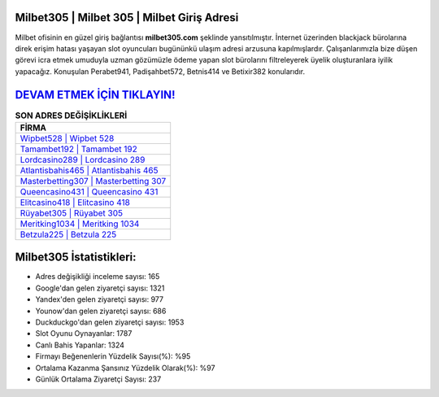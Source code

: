 ﻿Milbet305 | Milbet 305 | Milbet Giriş Adresi
===================================

.. image:: images/milbet-giris.jpg
   :width: 600
   
Milbet ofisinin en güzel giriş bağlantısı **milbet305.com** şeklinde yansıtılmıştır. İnternet üzerinden blackjack bürolarına direk erişim hatası yaşayan slot oyuncuları bugününkü ulaşım adresi arzusuna kapılmışlardır. Çalışanlarımızla bize düşen görevi icra etmek umuduyla uzman gözümüzle ödeme yapan slot bürolarını filtreleyerek üyelik oluşturanlara iyilik yapacağız. Konuşulan Perabet941, Padişahbet572, Betnis414 ve Betixir382 konularıdır.

`DEVAM ETMEK İÇİN TIKLAYIN! <https://urlday.cc/git>`_
==============

.. list-table:: **SON ADRES DEĞİŞİKLİKLERİ**
   :widths: 100
   :header-rows: 1

   * - FİRMA
   * - `Wipbet528 | Wipbet 528 <wipbet528-wipbet-528-wipbet-giris-adresi.html>`_
   * - `Tamambet192 | Tamambet 192 <tamambet192-tamambet-192-tamambet-giris-adresi.html>`_
   * - `Lordcasino289 | Lordcasino 289 <lordcasino289-lordcasino-289-lordcasino-giris-adresi.html>`_	 
   * - `Atlantisbahis465 | Atlantisbahis 465 <atlantisbahis465-atlantisbahis-465-atlantisbahis-giris-adresi.html>`_	 
   * - `Masterbetting307 | Masterbetting 307 <masterbetting307-masterbetting-307-masterbetting-giris-adresi.html>`_ 
   * - `Queencasino431 | Queencasino 431 <queencasino431-queencasino-431-queencasino-giris-adresi.html>`_
   * - `Elitcasino418 | Elitcasino 418 <elitcasino418-elitcasino-418-elitcasino-giris-adresi.html>`_	 
   * - `Rüyabet305 | Rüyabet 305 <ruyabet305-ruyabet-305-ruyabet-giris-adresi.html>`_
   * - `Meritking1034 | Meritking 1034 <meritking1034-meritking-1034-meritking-giris-adresi.html>`_
   * - `Betzula225 | Betzula 225 <betzula225-betzula-225-betzula-giris-adresi.html>`_
	 
Milbet305 İstatistikleri:
===================================	 
* Adres değişikliği inceleme sayısı: 165
* Google'dan gelen ziyaretçi sayısı: 1321
* Yandex'den gelen ziyaretçi sayısı: 977
* Younow'dan gelen ziyaretçi sayısı: 686
* Duckduckgo'dan gelen ziyaretçi sayısı: 1953
* Slot Oyunu Oynayanlar: 1787
* Canlı Bahis Yapanlar: 1324
* Firmayı Beğenenlerin Yüzdelik Sayısı(%): %95
* Ortalama Kazanma Şansınız Yüzdelik Olarak(%): %97
* Günlük Ortalama Ziyaretçi Sayısı: 237
